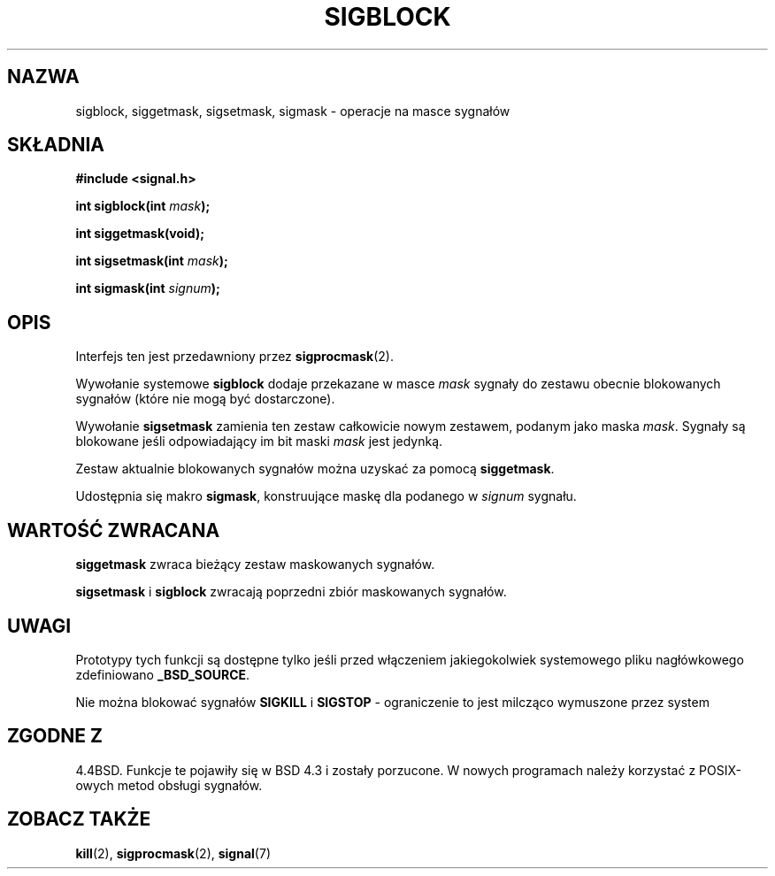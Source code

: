 .\" 1999 PTM Przemek Borys
.\" Last update: A. Krzysztofowicz <ankry@mif.pg.gda.pl>, Mar 2002,
.\"              manpages 1.48
.\" 
.\" Copyright (c) 1983, 1991 The Regents of the University of California.
.\" All rights reserved.
.\"
.\" Redistribution and use in source and binary forms, with or without
.\" modification, are permitted provided that the following conditions
.\" are met:
.\" 1. Redistributions of source code must retain the above copyright
.\"    notice, this list of conditions and the following disclaimer.
.\" 2. Redistributions in binary form must reproduce the above copyright
.\"    notice, this list of conditions and the following disclaimer in the
.\"    documentation and/or other materials provided with the distribution.
.\" 3. All advertising materials mentioning features or use of this software
.\"    must display the following acknowledgement:
.\"	This product includes software developed by the University of
.\"	California, Berkeley and its contributors.
.\" 4. Neither the name of the University nor the names of its contributors
.\"    may be used to endorse or promote products derived from this software
.\"    without specific prior written permission.
.\"
.\" THIS SOFTWARE IS PROVIDED BY THE REGENTS AND CONTRIBUTORS ``AS IS'' AND
.\" ANY EXPRESS OR IMPLIED WARRANTIES, INCLUDING, BUT NOT LIMITED TO, THE
.\" IMPLIED WARRANTIES OF MERCHANTABILITY AND FITNESS FOR A PARTICULAR PURPOSE
.\" ARE DISCLAIMED.  IN NO EVENT SHALL THE REGENTS OR CONTRIBUTORS BE LIABLE
.\" FOR ANY DIRECT, INDIRECT, INCIDENTAL, SPECIAL, EXEMPLARY, OR CONSEQUENTIAL
.\" DAMAGES (INCLUDING, BUT NOT LIMITED TO, PROCUREMENT OF SUBSTITUTE GOODS
.\" OR SERVICES; LOSS OF USE, DATA, OR PROFITS; OR BUSINESS INTERRUPTION)
.\" HOWEVER CAUSED AND ON ANY THEORY OF LIABILITY, WHETHER IN CONTRACT, STRICT
.\" LIABILITY, OR TORT (INCLUDING NEGLIGENCE OR OTHERWISE) ARISING IN ANY WAY
.\" OUT OF THE USE OF THIS SOFTWARE, EVEN IF ADVISED OF THE POSSIBILITY OF
.\" SUCH DAMAGE.
.\"
.\"     @(#)sigblock.2	6.7 (Berkeley) 3/10/91
.\"
.\" Modified Sat Jul 24 10:09:15 1993 by Rik Faith <faith@cs.unc.edu>
.\" Modified Fri Aug 11 1995 by Stephen Lee <sl14@cornell.edu>
.\" Modified 1995 by Mike Battersby <mib@deakin.edu.au>
.\""
.TH SIGBLOCK 2 1995-08-31 "Linux 1.3" "Podręcznik programisty Linuksa"
.SH NAZWA
sigblock, siggetmask, sigsetmask, sigmask \- operacje na masce sygnałów
.SH SKŁADNIA
.B #include <signal.h>
.sp
.BI "int sigblock(int " mask );
.sp
.B int siggetmask(void);
.sp
.BI "int sigsetmask(int " mask );
.sp
.BI "int sigmask(int " signum );
.SH OPIS
Interfejs ten jest przedawniony przez
.BR sigprocmask (2).

Wywołanie systemowe
.B sigblock
dodaje przekazane w masce
.I mask
sygnały do zestawu obecnie blokowanych sygnałów (które nie mogą być
dostarczone).
.PP
Wywołanie
.B sigsetmask
zamienia ten zestaw całkowicie nowym zestawem, podanym jako maska
.IR mask .
Sygnały są blokowane jeśli odpowiadający im bit maski 
.I mask
jest jedynką.
.PP
Zestaw aktualnie blokowanych sygnałów można uzyskać za pomocą
.BR siggetmask .
.PP
Udostępnia się makro
.BR sigmask ,
konstruujące maskę dla podanego w
.I signum
sygnału.

.SH "WARTOŚĆ ZWRACANA"
.B siggetmask
zwraca bieżący zestaw maskowanych sygnałów.

.B sigsetmask 
i
.B sigblock
zwracają poprzedni zbiór maskowanych sygnałów.
.SH UWAGI
Prototypy tych funkcji są dostępne tylko jeśli przed włączeniem jakiegokolwiek
systemowego pliku nagłówkowego zdefiniowano
.BR _BSD_SOURCE .
.PP
Nie można blokować sygnałów
.B SIGKILL
i
.B SIGSTOP
\- ograniczenie to jest milcząco wymuszone przez system

.SH "ZGODNE Z"
4.4BSD. Funkcje te pojawiły się w BSD 4.3 i zostały porzucone.
W nowych programach należy korzystać z POSIX-owych metod obsługi sygnałów.
.SH "ZOBACZ TAKŻE"
.BR kill (2),
.BR sigprocmask (2),
.BR signal (7)

